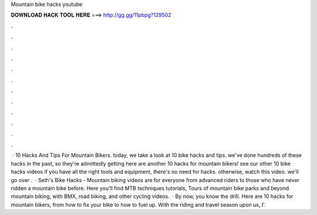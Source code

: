 Mountain bike hacks youtube

𝐃𝐎𝐖𝐍𝐋𝐎𝐀𝐃 𝐇𝐀𝐂𝐊 𝐓𝐎𝐎𝐋 𝐇𝐄𝐑𝐄 ===> http://gg.gg/11pbpg?129502

.

.

.

.

.

.

.

.

.

.

.

.

 · 10 Hacks And Tips For Mountain Bikers. today, we take a look at 10 bike hacks and tips. we've done hundreds of these hacks in the past, so they're admittedly getting here are another 10 hacks for mountain bikers! see our other 10 bike hacks videos if you have all the right tools and equipment, there's no need for hacks. otherwise, watch this video. we'll go over .  · Seth's Bike Hacks - Mountain biking videos are for everyone from advanced riders to those who have never ridden a mountain bike before. Here you'll find MTB techniques tutorials, Tours of mountain bike parks and beyond mountain biking, with BMX, road biking, and other cycling videos.  · By now, you know the drill. Here are 10 hacks for mountain bikers, from how to fix your bike to how to fuel up. With the riding and travel season upon us, I'.